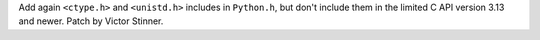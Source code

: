 Add again ``<ctype.h>`` and ``<unistd.h>`` includes in ``Python.h``, but
don't include them in the limited C API version 3.13 and newer. Patch by
Victor Stinner.
